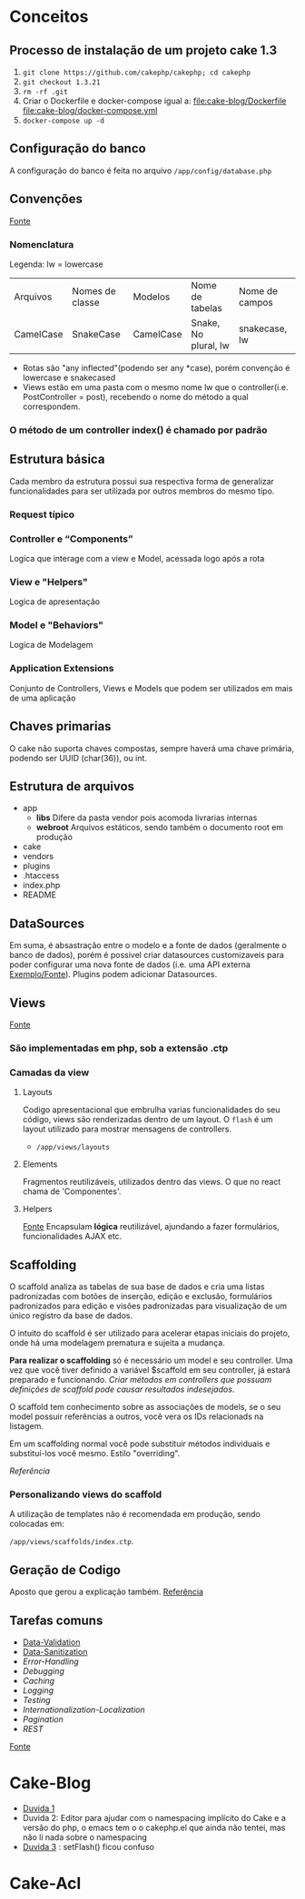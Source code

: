 * Conceitos
** Processo de instalação de um projeto cake 1.3
   1. =git clone https://github.com/cakephp/cakephp; cd cakephp=
   2. =git checkout 1.3.21=
   3. =rm -rf .git=
   4. Criar o Dockerfile e docker-compose igual a:
      [[file:cake-blog/Dockerfile]]
      [[file:cake-blog/docker-compose.yml]]
   5. =docker-compose up -d=
** Configuração do banco
   A configuração do banco é feita no arquivo =/app/config/database.php=
** Convenções
    [[https://book.cakephp.org/1.3/en/The-Manual/Basic-Principles-of-CakePHP/CakePHP-Conventions.html][Fonte]]
*** Nomenclatura
    Legenda: lw = lowercase
    | Arquivos  | Nomes de classe | Modelos   | Nome de tabelas      | Nome de campos |
    | CamelCase | SnakeCase       | CamelCase | Snake, No plural, lw | snakecase, lw  |

   
    - Rotas são "any inflected"(podendo ser any *case), porém convenção é lowercase e snakecased
    - Views estão em uma pasta com o mesmo nome lw que o controller(i.e. PostController = post), recebendo o nome do método a qual correspondem.
   
*** O método de um controller index() é chamado por padrão
** Estrutura básica
   Cada membro da estrutura possui sua respectiva forma de generalizar funcionalidades para ser utilizada por outros membros do mesmo tipo.
*** Request típico
   #+ATTR_ORG: :width 400
   [[file:public/typical-cake-request.png]]
   
   
*** Controller e “Components”
    Logica que interage com a view e Model, acessada logo após a rota

*** View e "Helpers"
    Logica de apresentação
*** Model e "Behaviors"
    Logica de Modelagem
*** Application Extensions
    Conjunto de Controllers, Views e Models que podem ser utilizados em mais de uma aplicação
    
** Chaves primarias
   O cake não suporta chaves compostas, sempre haverá uma chave primária, podendo ser UUID (char(36)), ou int.

** Estrutura de arquivos
    - app
      - *libs*
        Difere da pasta vendor pois acomoda livrarias internas
      - *webroot*
        Arquivos estáticos, sendo também o documento root em produção
    - cake
    - vendors
    - plugins
    - .htaccess
    - index.php
    - README

** DataSources
   Em suma, é absastração entre o modelo e a fonte de dados (geralmente o banco de dados), porém é possivel criar datasources customizaveis para poder configurar uma nova fonte de dados (i.e. uma API externa [[https://book.cakephp.org/1.3/en/The-Manual/Developing-with-CakePHP/DataSources.html][Exemplo/Fonte]]). Plugins podem adicionar Datasources.

** Views
   [[https://book.cakephp.org/1.3/en/The-Manual/Developing-with-CakePHP/Views.html][Fonte]]
*** São implementadas em php, sob a extensão .ctp
*** Camadas da view
**** Layouts
     Codigo apresentacional que embrulha varias funcionalidades do seu código, views são renderizadas dentro de um layout.
     O =flash= é um layout utilizado para mostrar mensagens de controllers.
     - =/app/views/layouts=
**** Elements
     Fragmentos reutilizáveis, utilizados dentro das views. O que no react chama de 'Componentes'.
**** Helpers
     [[https://book.cakephp.org/1.3/en/The-Manual/Developing-with-CakePHP/Helpers.html][Fonte]]
     Encapsulam *lógica* reutilizável, ajundando a fazer formulários, funcionalidades AJAX etc.
     
** Scaffolding
   O scaffold analiza as tabelas de sua base de dados e cria uma listas padronizadas com botões de inserção, edição e exclusão, formulários padronizados para edição e visões padronizadas para visualização de um único registro da base de dados.

   O intuito do scaffold é ser utilizado para acelerar etapas iniciais do projeto, onde há uma modelagem prematura e sujeita a mudança.

   *Para realizar o scaffolding* só é necessário um model e seu controller. Uma vez que você tiver definido a variável $scaffold em seu controller, já estará preparado e funcionando. /Criar métodos em controllers que possuam definições de scaffold pode causar resultados indesejados/.

   O scaffold tem conhecimento sobre as associações de models, se o seu model possuir referências a outros, você vera os IDs relacionads na listagem.

   Em  um scaffolding normal você pode substituir métodos individuais e substituí-los você mesmo. Estilo "overriding".

   [[Referência]]
   
*** Personalizando views do scaffold
A utilização de templates  não é recomendada em produção, sendo colocadas em:

=/app/views/scaffolds/index.ctp=.


** Geração de Codigo
   Aposto que gerou a explicação também.
   [[https://book.cakephp.org/1.3/en/The-Manual/Core-Console-Applications/Code-Generation-with-Bake.html][Referência]]

** Tarefas comuns
    - [[https://book.cakephp.org/1.3/en/The-Manual/Common-Tasks-With-CakePHP/Data-Validation.html][Data-Validation]]
    - [[https://book.cakephp.org/1.3/en/The-Manual/Common-Tasks-With-CakePHP/Data-Sanitization.html][Data-Sanitization]]
    - [[Data-SanitizationCommon-Tasks-With-CakePHP/Error-Handling.html][Error-Handling]]
    - [[Data-SanitizationCommon-Tasks-With-CakePHP/Debugging.html][Debugging]]
    - [[Data-SanitizationCommon-Tasks-With-CakePHP/Caching.html][Caching]]
    - [[Data-SanitizationCommon-Tasks-With-CakePHP/Logging.html][Logging]]
    - [[Data-SanitizationCommon-Tasks-With-CakePHP/Testing.html][Testing]]
    - [[Data-SanitizationCommon-Tasks-With-CakePHP/Internationalization-Localization.html][Internationalization-Localization]]
    - [[Data-SanitizationCommon-Tasks-With-CakePHP/Pagination.html][Pagination]]
    - [[Data-SanitizationCommon-Tasks-With-CakePHP/REST.html][REST]]

   [[https://book.cakephp.org/1.3/en/The-Manual/Common-Tasks-With-CakePHP.html][Fonte]]


* Cake-Blog
  - [[https://book.cakephp.org/1.3/en/The-Manual/Common-Tasks-With-CakePHP.html][Duvida 1]]
  - Duvida 2: Editor para ajudar com o namespacing implícito do Cake e a versão do php, o emacs tem o o cakephp.el que ainda não tentei, mas não li nada sobre o namespacing
  - [[https://book.cakephp.org/1.3/en/The-Manual/Tutorials-Examples/Blog.html#adding-posts][Duvida 3]] : setFlash() ficou confuso
* Cake-Acl
